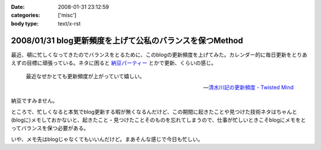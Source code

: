 :date: 2008-01-31 23:12:59
:categories: ['misc']
:body type: text/x-rst

=========================================================
2008/01/31 blog更新頻度を上げて公私のバランスを保つMethod
=========================================================

最近、頓に忙しくなってきたのでバランスをとるために、このblogの更新頻度を上げてみた。カレンダー的に毎日更新をとりあえずの目標に頑張っている。ネタに困ると `納豆パーティー`_ とかで更新、くらいの感じ。

.. Highlights::

  最近なぜかとても更新頻度が上がっていて嬉しい。

  -- `清水川記の更新頻度 - Twisted Mind`_

納豆ですみません。


ところで、忙しくなると本気でblog更新する暇が無くなるんだけど、この期間に起きたことや見つけた技術ネタはちゃんと(blogに)メモしておかないと、起きたこと・見つけたことそのものを忘れてしまうので、仕事が忙しいときこそblogにメモをとってバランスを保つ必要がある。

いや、メモ先はblogじゃなくてもいいんだけど。まあそんな感じで今日も忙しい。


.. _`清水川記の更新頻度 - Twisted Mind`: http://d.hatena.ne.jp/Voluntas/20080130/1201655397
.. _`納豆パーティー`: http://www.freia.jp/taka/blog/524


.. :extend type: text/html
.. :extend:


.. :comments:
.. :comment id: 2008-02-01.3813506223
.. :title: 携帯でなくても
.. :author: jack
.. :date: 2008-02-01 08:33:02
.. :email: 
.. :url: 
.. :body:
.. moblog にするといいかも。
.. 
